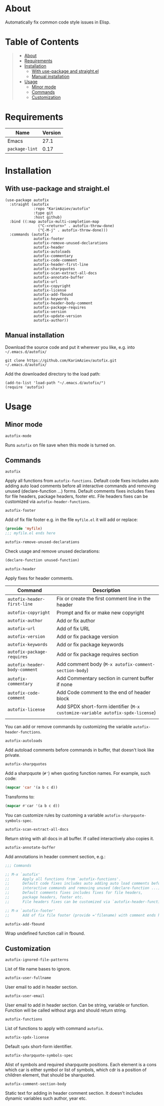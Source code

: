#+OPTIONS: ^:nil tags:nil

* About

Automatically fix common code style issues in Elisp.

* Table of Contents                                       :TOC_2_gh:QUOTE:
#+BEGIN_QUOTE
- [[#about][About]]
- [[#requirements][Requirements]]
- [[#installation][Installation]]
  - [[#with-use-package-and-straightel][With use-package and straight.el]]
  - [[#manual-installation][Manual installation]]
- [[#usage][Usage]]
  - [[#minor-mode][Minor mode]]
  - [[#commands][Commands]]
  - [[#customization][Customization]]
#+END_QUOTE

* Requirements

| Name           | Version |
|----------------+---------|
| Emacs          |    27.1 |
| ~package-lint~ |    0.17 |


* Installation

** With use-package and straight.el
#+begin_src elisp :eval no
(use-package autofix
  :straight (autofix
             :repo "KarimAziev/autofix"
             :type git
             :host github)
  :bind ((:map autofix-multi-completion-map
               ("C-<return>" . autofix-throw-done)
               ("C-M-j" . autofix-throw-done)))
  :commands (autofix
             autofix-footer
             autofix-remove-unused-declarations
             autofix-header
             autofix-autoloads
             autofix-commentary
             autofix-code-comment
             autofix-header-first-line
             autofix-sharpquotes
             autofix-scan-extract-all-docs
             autofix-annotate-buffer
             autofix-url
             autofix-copyright
             autofix-license
             autofix-add-fbound
             autofix-keywords
             autofix-header-body-comment
             autofix-package-requires
             autofix-version
             autofix-update-version
             autofix-author))
#+end_src

** Manual installation

Download the source code and put it wherever you like, e.g. into =~/.emacs.d/autofix/=

#+begin_src shell :eval no
git clone https://github.com/KarimAziev/autofix.git ~/.emacs.d/autofix/
#+end_src

Add the downloaded directory to the load path:

#+begin_src elisp :eval no
(add-to-list 'load-path "~/.emacs.d/autofix/")
(require 'autofix)
#+end_src

* Usage

** Minor mode

**** ~autofix-mode~
Runs =autofix= on file save when this mode is turned on.

** Commands

**** ~autofix~
Apply all functions from =autofix-functions=. Default code fixes includes auto adding auto load comments before all interactive commands and removing unused (declare-function ...) forms. Default comments fixes includes fixes for file headers, package headers, footer etc. File headers fixes can be customized via =autofix-header-functions=.

**** ~autofix-footer~
Add of fix file footer e.g. in the file =myfile.el= it will add or replace:

#+begin_src emacs-lisp
(provide 'myfile)
;;; myfile.el ends here
#+end_src

**** ~autofix-remove-unused-declarations~

Check usage and remove unused declarations:

#+begin_src emacs-lisp
(declare-function unused-function)
#+end_src

**** ~autofix-header~
Apply fixes for header comments. 

| Command                       | Description                                                                    |
|-------------------------------+--------------------------------------------------------------------------------|
| =autofix-header-first-line=   | Fix or create the first comment line in the header                             |
| =autofix-copyright=           | Prompt and fix or make new copyright                                           |
| =autofix-author=              | Add or fix author                                                              |
| =autofix-url=                 | Add of fix URL                                                                 |
| =autofix-version=             | Add or fix package version                                                     |
| =autofix-keywords=            | Add or fix package keywords                                                    |
| =autofix-package-requires=    | Add or fix package requires section                                            |
| =autofix-header-body-comment= | Add comment body (~M-x autofix-comment-section-body~)                          |
| =autofix-commentary=          | Add Commentary section in current buffer if none                               |
| =autofix-code-comment=        | Add Code comment to the end of header block                                    |
| =autofix-license=             | Add SPDX short-form identifier (~M-x customize-variable autofix-spdx-license~) |
|                               |                                                                                |

 You can add or remove commands by customizing the variable =autofix-header-functions=.

**** ~autofix-autoloads~
Add autoload comments before commands in buffer, that doesn't look like private.

**** ~autofix-sharpquotes~
Add a sharpquote (=#'=) when quoting function names. For example, such code:

#+begin_src emacs-lisp
(mapcar 'car '(a b c d))
#+end_src

Transforms to:

#+begin_src emacs-lisp
(mapcar #'car '(a b c d))
#+end_src

You can customize rules by customing a variable =autofix-sharpquote-symbols-spec=.

**** ~autofix-scan-extract-all-docs~
Return string with all docs in all buffer. If called interactively also copies it.
**** ~autofix-annotate-buffer~
Add annotations in header comment section, e.g.:
#+begin_src emacs-lisp
;;; Commands

;; M-x `autofix'
;;      Apply all functions from `autofix-functions'.
;;      Default code fixes includes auto adding auto load comments before all
;;      interactive commands and removing unused (declare-function ...) forms.
;;      Default comments fixes includes fixes for file headers,
;;      package headers, footer etc.
;;      File headers fixes can be customized via `autofix-header-functions'.

;; M-x `autofix-footer'
;;      Add of fix file footer (provide ='filename) with comment ends here.
#+end_src
**** ~autofix-add-fbound~
Wrap undefined function call in fbound.
** Customization

**** ~autofix-ignored-file-patterns~
List of file name bases to ignore.
**** ~autofix-user-fullname~
User email to add in header section.
**** ~autofix-user-email~
User email to add in header section. Can be string, variable or function. Function will be called without args and should return string.
**** ~autofix-functions~
List of functions to apply with command =autofix=.
**** ~autofix-spdx-license~
Default =spdx= short-form identifier.

**** ~autofix-sharpquote-symbols-spec~
Alist of symbols and required sharpquote positions. Each element is a cons which car is either symbol or list of symbols, which cdr is a position of children element, that should be sharquoted.
**** ~autofix-comment-section-body~
Static text for adding in header comment section. It doesn't includes dynamic variables such author, year etc.


